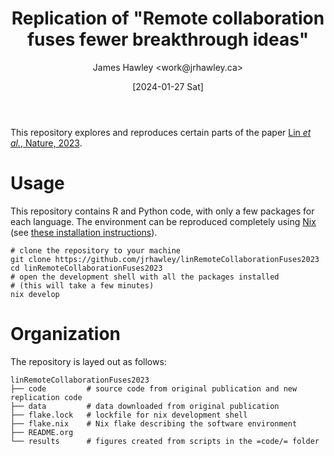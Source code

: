 #+TITLE: Replication of "Remote collaboration fuses fewer breakthrough ideas"
#+AUTHOR: James Hawley <work@jrhawley.ca>
#+DATE: [2024-01-27 Sat]

This repository explores and reproduces certain parts of the paper [[https://doi.org/10.1038/s41586-023-06767-1][Lin /et al./, Nature, 2023]].

* Usage

This repository contains R and Python code, with only a few packages for each language.
The environment can be reproduced completely using [[https://nixos.org][Nix]] (see [[https://nixos.org/download][these installation instructions]]).

#+BEGIN_SRC shell
# clone the repository to your machine
git clone https://github.com/jrhawley/linRemoteCollaborationFuses2023
cd linRemoteCollaborationFuses2023
# open the development shell with all the packages installed
# (this will take a few minutes)
nix develop
#+END_SRC

* Organization

The repository is layed out as follows:

#+BEGIN_SRC
linRemoteCollaborationFuses2023
├── code         # source code from original publication and new replication code
├── data         # data downloaded from original publication
├── flake.lock   # lockfile for nix development shell
├── flake.nix    # Nix flake describing the software environment
├── README.org
└── results      # figures created from scripts in the =code/= folder
#+END_SRC

